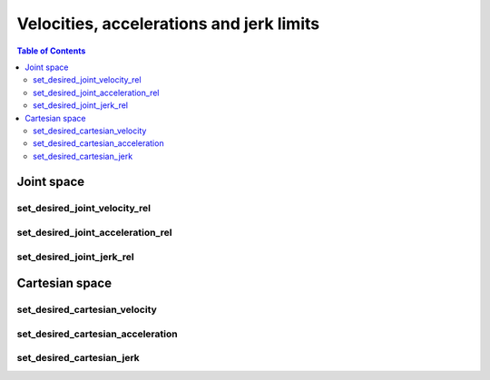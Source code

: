 Velocities, accelerations and jerk limits
=========================================

.. contents:: Table of Contents
   :depth: 2
   :local:
   :backlinks: none

.. raw:: html
  
    <hr>
    <style>.section > h3 { display: none; }</style>

Joint space
-----------

set_desired_joint_velocity_rel
^^^^^^^^^^^^^^^^^^^^^^^^^^^^^^

.. automethod:: libiiwa.LibIiwa.set_desired_joint_velocity_rel

set_desired_joint_acceleration_rel
^^^^^^^^^^^^^^^^^^^^^^^^^^^^^^^^^^

.. automethod:: libiiwa.LibIiwa.set_desired_joint_acceleration_rel

set_desired_joint_jerk_rel
^^^^^^^^^^^^^^^^^^^^^^^^^^

.. automethod:: libiiwa.LibIiwa.set_desired_joint_jerk_rel

.. raw:: html
  
    <hr>

Cartesian space
---------------

set_desired_cartesian_velocity
^^^^^^^^^^^^^^^^^^^^^^^^^^^^^^

.. automethod:: libiiwa.LibIiwa.set_desired_cartesian_velocity

set_desired_cartesian_acceleration
^^^^^^^^^^^^^^^^^^^^^^^^^^^^^^^^^^

.. automethod:: libiiwa.LibIiwa.set_desired_cartesian_acceleration

set_desired_cartesian_jerk
^^^^^^^^^^^^^^^^^^^^^^^^^^

.. automethod:: libiiwa.LibIiwa.set_desired_cartesian_jerk
